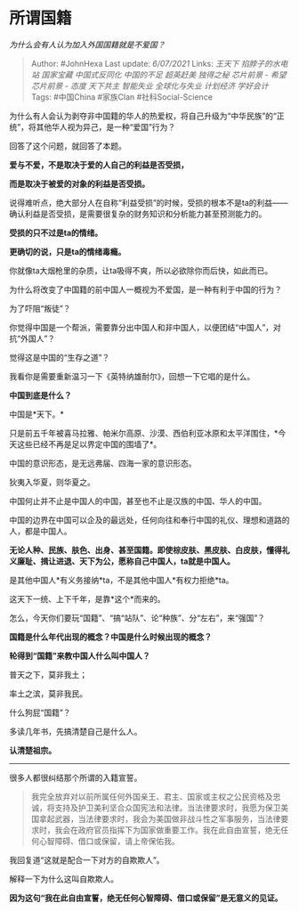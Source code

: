 * 所谓国籍
  :PROPERTIES:
  :CUSTOM_ID: 所谓国籍
  :END:

/为什么会有人认为加入外国国籍就是不爱国？/

#+BEGIN_QUOTE
  Author: #JohnHexa Last update: /6/07/2021/ Links: [[王天下]]
  [[掐脖子的水电站]] [[国家宝藏]] [[中国式反同化]] [[中国的不足]]
  [[超英赶美]] [[独得之秘]] [[芯片前景 - 希望]] [[芯片前景 - 态度]]
  [[天下共主]] [[智能失业]] [[全球化与失业]] [[计划经济]] [[学好会计]]
  Tags: #中国China #家族Clan #社科Social-Science
#+END_QUOTE

为什么有人会认为剥夺非中国籍的华人的热爱权，将自己升级为“中华民族”的“正统”，将其他华人视为异己，是一种“爱国”行为？

回答了这个问题，就回答了本题。

*爱与不爱，不是取决于爱的人自己的利益是否受损，*

*而是取决于被爱的对象的利益是否受损。*

说得难听点，绝大部分人在自称“利益受损”的时候，受损的根本不是ta的利益------确认利益是否受损，是需要很复杂的财务知识和分析能力甚至预测能力的。

*受损的只不过是ta的情绪。*

*更确切的说，只是ta的情绪毒瘾。*

你就像ta大烟枪里的杂质，让ta吸得不爽，所以必欲除你而后快，如此而已。

为什么将改变了中国籍的前中国人一概视为不爱国，是一种有利于中国的行为？

为了吓阻“叛徒”？

你觉得中国是一个帮派，需要靠分出中国人和非中国人，以便团结“中国人”，对抗“外国人”？

觉得这是中国的“生存之道”？

我看你是需要重新温习一下《英特纳雄耐尔》，回想一下它唱的是什么。

*中国到底是什么？*

中国是*天下。*

只是前五千年被喜马拉雅、帕米尔高原、沙漠、西伯利亚冰原和太平洋围住，*今天这些已经不再是足以界定中国的围墙了*。

中国的意识形态，是无远弗届、四海一家的意识形态。

狄夷入华夏，则华夏之。

中国何止并不止是中国人的中国，甚至也不止是汉族的中国、华人的中国。

中国的边界在中国可以企及的最远处，任何向往和奉行中国的礼仪、理想和道路的人，都是中国人。

*无论人种、民族、肤色、出身、甚至国籍。即使棕皮肤、黑皮肤、白皮肤，懂得礼义廉耻、揖让进退、天下为公，愿称自己中国人，ta就是中国人。*

是其他中国人*有义务接纳*ta，不是其他中国人*有权力拒绝*ta。

这天下一统、上下千年，是靠*这个*而来的。

怎么，今天你们要玩“国籍”、“搞“站队”、论“种族”、分“左右”，来“强国”？

*国籍是什么年代出现的概念？中国是什么时候出现的概念？*

*轮得到“国籍”来教中国人什么叫中国人？*

普天之下，莫非我土；

率土之滨，莫非我民。

什么狗屁“国籍”？

多读几年书，先搞清楚自己是什么人。

*认清楚祖宗。*

--------------

很多人都很纠结那个所谓的入籍宣誓。

#+BEGIN_QUOTE
  我完全放弃对以前所属任何外国亲王、君主、国家或主权之公民资格及忠诚，将支持及护卫美利坚合众国宪法和法律。当法律要求时，我愿为保卫美国拿起武器，当法律要求时，我会为美国做非战斗性之军事服务，当法律要求时，我会在政府官员指挥下为国家做重要工作。我在此自由宣誓，绝无任何心智障碍、借口或保留，请上帝保佑我。
#+END_QUOTE

我回复道“这就是配合一下对方的自欺欺人”。

解释一下为什么这叫自欺欺人。

*因为这句“我在此自由宣誓，绝无任何心智障碍、借口或保留”是无意义的见证。*
